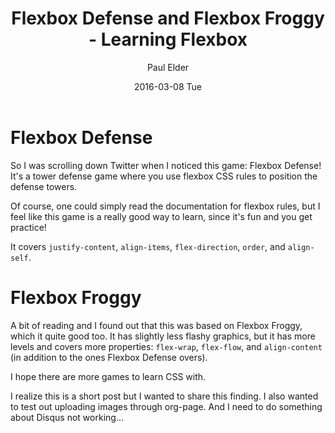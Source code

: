 #+TITLE:       Flexbox Defense and Flexbox Froggy - Learning Flexbox
#+AUTHOR:      Paul Elder
#+EMAIL:       paul.elder@amanokami.net
#+DATE:        2016-03-08 Tue
#+URI:         /blog/%y/%m/%d/flexbox-defense
#+KEYWORDS:    css, flexbox, game, learning
#+TAGS:        css, flexbox, game, learning
#+LANGUAGE:    en
#+OPTIONS:     H:3 num:nil toc:nil \n:nil ::t |:t ^:nil -:nil f:t *:t <:t
#+DESCRIPTION: Flexbox defense and Flexbox Froggy are pretty cool games for learning flexbox

* Flexbox Defense

  So I was scrolling down Twitter when I noticed this game: Flexbox Defense! It's a tower defense game where you use flexbox CSS rules to position the defense towers.

  [[file:img/flexboxdefense-screenshot.png]]

  [[file:img/flexboxdefense-control.png]]

  Of course, one could simply read the documentation for flexbox rules, but I feel like this game is a really good way to learn, since it's fun and you get practice!

  It covers =justify-content=, =align-items=, =flex-direction=, =order=, and =align-self=.

* Flexbox Froggy

  [[file:img/flexboxfroggy-screenshot.png]]

  [[file:img/flexboxfroggy-control.png]]


  A bit of reading and I found out that this was based on Flexbox Froggy, which it quite good too. It has slightly less flashy graphics, but it has more levels and covers more properties: =flex-wrap=, =flex-flow=, and =align-content= (in addition to the ones Flexbox Defense overs).

  I hope there are more games to learn CSS with.

  I realize this is a short post but I wanted to share this finding. I also wanted to test out uploading images through org-page. And I need to do something about Disqus not working...
